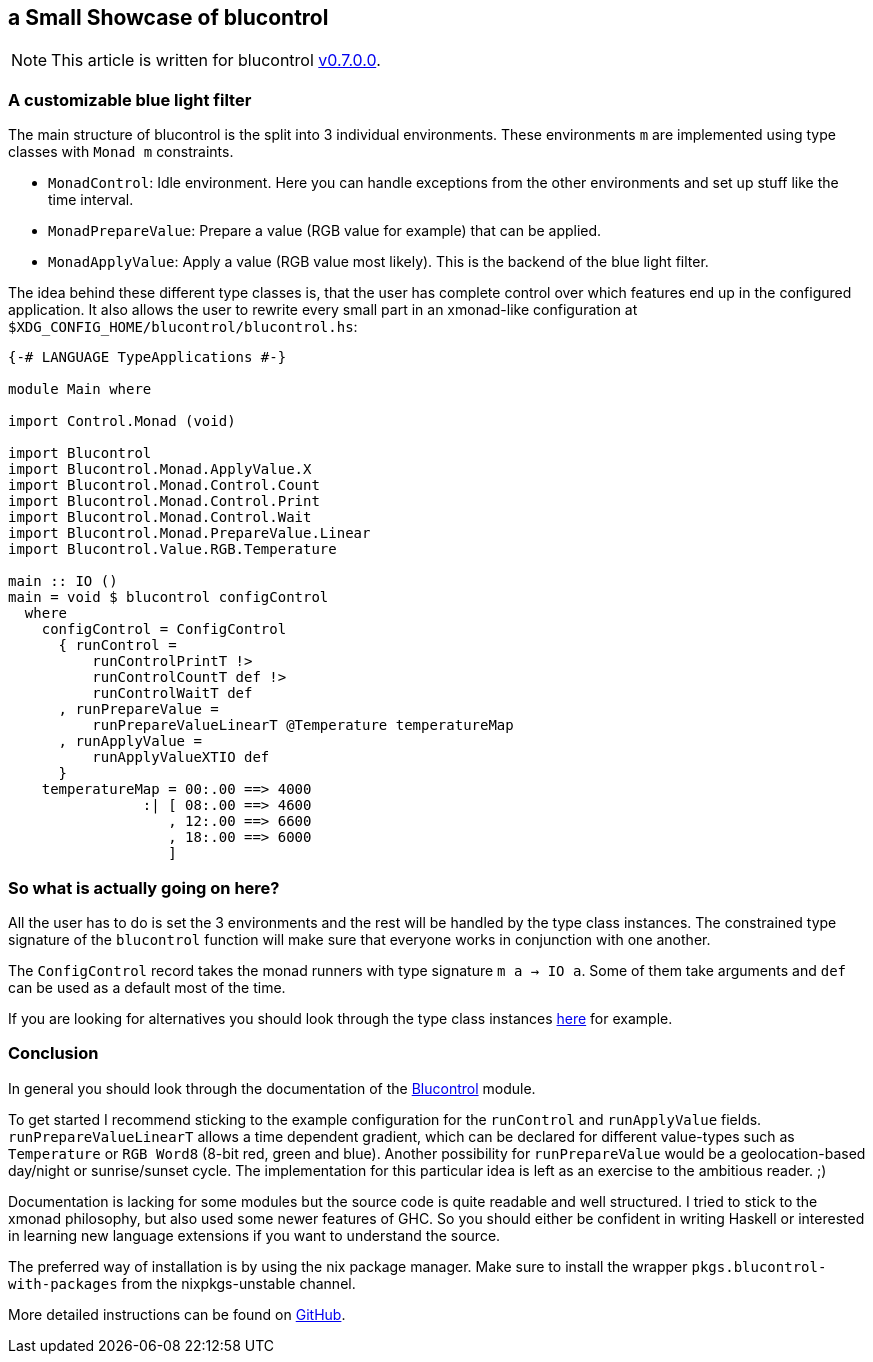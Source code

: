## a Small Showcase of blucontrol
[NOTE]
====
This article is written for blucontrol https://hackage.haskell.org/package/blucontrol-0.7.0.0[v0.7.0.0].
====

### A customizable blue light filter
The main structure of blucontrol is the split into 3 individual environments.
These environments `m` are implemented using type classes with `Monad m` constraints.

* `MonadControl`: Idle environment. Here you can handle exceptions from the other environments and set up stuff like the time interval.
* `MonadPrepareValue`: Prepare a value (RGB value for example) that can be applied.
* `MonadApplyValue`: Apply a value (RGB value most likely). This is the backend of the blue light filter.

The idea behind these different type classes is, that the user has complete control over which features end up in the configured application.
It also allows the user to rewrite every small part in an xmonad-like configuration at `$XDG_CONFIG_HOME/blucontrol/blucontrol.hs`:

[source,haskell]
----
{-# LANGUAGE TypeApplications #-}

module Main where

import Control.Monad (void)

import Blucontrol
import Blucontrol.Monad.ApplyValue.X
import Blucontrol.Monad.Control.Count
import Blucontrol.Monad.Control.Print
import Blucontrol.Monad.Control.Wait
import Blucontrol.Monad.PrepareValue.Linear
import Blucontrol.Value.RGB.Temperature

main :: IO ()
main = void $ blucontrol configControl
  where
    configControl = ConfigControl
      { runControl =
          runControlPrintT !>
          runControlCountT def !>
          runControlWaitT def
      , runPrepareValue =
          runPrepareValueLinearT @Temperature temperatureMap
      , runApplyValue =
          runApplyValueXTIO def
      }
    temperatureMap = 00:.00 ==> 4000
                :| [ 08:.00 ==> 4600
                   , 12:.00 ==> 6600
                   , 18:.00 ==> 6000
                   ]
----

### So what is actually going on here?
All the user has to do is set the 3 environments and the rest will be handled by the type class instances.
The constrained type signature of the `blucontrol` function will make sure that everyone works in conjunction with one another.

The `ConfigControl` record takes the monad runners with type signature `m a -> IO a`.
Some of them take arguments and `def` can be used as a default most of the time.

If you are looking for alternatives you should look through the type class instances https://hackage.haskell.org/package/blucontrol-0.7.0.0/docs/Blucontrol-Monad-PrepareValue.html#t:MonadPrepareValue[here] for example.

### Conclusion
In general you should look through the documentation of the https://hackage.haskell.org/package/blucontrol-0.7.0.0/docs/Blucontrol.html[Blucontrol] module.

To get started I recommend sticking to the example configuration for the `runControl` and `runApplyValue` fields.
`runPrepareValueLinearT` allows a time dependent gradient, which can be declared for different value-types such as `Temperature` or `RGB Word8` (8-bit red, green and blue).
Another possibility for `runPrepareValue` would be a geolocation-based day/night or sunrise/sunset cycle.
The implementation for this particular idea is left as an exercise to the ambitious reader. ;)

Documentation is lacking for some modules but the source code is quite readable and well structured.
I tried to stick to the xmonad philosophy, but also used some newer features of GHC.
So you should either be confident in writing Haskell or interested in learning new language extensions if you want to understand the source.

The preferred way of installation is by using the nix package manager.
Make sure to install the wrapper `pkgs.blucontrol-with-packages` from the nixpkgs-unstable channel.

More detailed instructions can be found on https://github.com/jumper149/blucontrol[GitHub].

